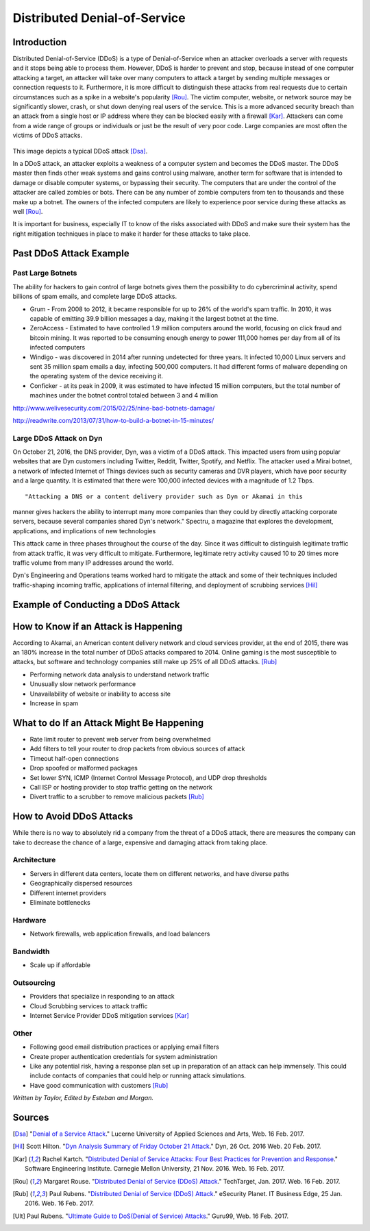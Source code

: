 Distributed Denial-of-Service
=============================

Introduction
------------

Distributed Denial-of-Service (DDoS) is a type of Denial-of-Service when an 
attacker overloads a server with requests and it stops being able to process 
them. However, DDoS is harder to prevent and stop, because instead of one 
computer attacking a target, an attacker will take over many computers to 
attack a target by sending multiple messages or connection requests to it. 
Furthermore, it is more difficult to distinguish these attacks from real 
requests due to certain circumstances such as a spike in a website's popularity
[Rou]_. The victim computer, website, or network source may be significantly 
slower, crash, or shut down denying real users of the service. This is a more
advanced security breach than an attack from a single host or IP address
where they can be blocked easily with a firewall [Kar]_. Attackers can 
come from a wide range of groups or individuals or just be the result of
very poor code. Large companies are most often the victims of DDoS attacks.

.. figure:: ddos.jpg 
	:height: 400px
	:width: 400px
	:align: center
    
This image depicts a typical DDoS attack [Dsa]_.

In a DDoS attack, an attacker exploits a weakness of a computer system and 
becomes the DDoS master. The DDoS master then finds other weak systems and
gains control using malware, another term for software that is intended to 
damage or disable computer systems, or bypassing their security. The 
computers that are under the control of the attacker are called zombies or
bots. There can be any number of zombie computers from ten to thousands 
and these make up a botnet. The owners of the infected computers are 
likely to experience poor service during these attacks as well [Rou]_. 

It is important for business, especially IT to know of the risks 
associated with DDoS and make sure their system has the right mitigation
techniques in place to make it harder for these attacks 
to take place.


Past DDoS Attack Example
-------------------------
Past Large Botnets
~~~~~~~~~~~~~~~~~~
The ability for hackers to gain control of large botnets gives them the 
possibility to do cybercriminal activity, spend billions of spam emails, 
and complete large DDoS attacks.

* Grum - From 2008 to 2012, it became responsible for up to 26% of the world's
  spam traffic. In 2010, it was capable of emitting 39.9 billion messages a 
  day, making it the largest botnet at the time.
* ZeroAccess - Estimated to have controlled 1.9 million computers around the 
  world, focusing on click fraud and bitcoin mining. It was reported to be 
  consuming enough energy to power 111,000 homes per day from all of its 
  infected computers
* Windigo - was discovered in 2014 after running undetected for three years.
  It infected 10,000 Linux servers and sent 35 million spam emails a day, 
  infecting 500,000 computers. It had different forms of malware depending 
  on the operating system of the device receiving it.
* Conficker - at its peak in 2009, it was estimated to have infected 15 
  million computers, but the total number of machines under the botnet control
  totaled between 3 and 4 million

http://www.welivesecurity.com/2015/02/25/nine-bad-botnets-damage/

http://readwrite.com/2013/07/31/how-to-build-a-botnet-in-15-minutes/

Large DDoS Attack on Dyn 
~~~~~~~~~~~~~~~~~~~~~~~~
On October 21, 2016, the DNS provider, Dyn, was a victim of a DDoS attack.
This impacted users from using popular websites that are Dyn customers 
including Twitter, Reddit, Twitter, Spotify, and Netflix. The attacker 
used a Mirai botnet, a network of Infected Internet of Things devices such
as security cameras and DVR players, which have poor security and a 
large quantity. It is estimated that there were 100,000 infected devices
with a magnitude of 1.2 Tbps.

::

"Attacking a DNS or a content delivery provider such as Dyn or Akamai in this
manner gives hackers the ability to interrupt many more companies than they 
could by directly attacking corporate servers, because several companies 
shared Dyn's network."
Spectru, a magazine that explores the development, applications, and 
implications of new technologies

::

This attack came in three phases throughout the course of the day. Since it was
difficult to distinguish legitimate traffic from attack traffic, it was very
difficult to mitigate. Furthermore, legitimate retry activity caused 10 to 20
times more traffic volume from many IP addresses around the world.

Dyn's Engineering and Operations teams worked hard to mitigate the attack and
some of their techniques included traffic-shaping incoming traffic,
applications of internal filtering, and deployment of scrubbing services [Hil]_


Example of Conducting a DDoS Attack
-----------------------------------


How to Know if an Attack is Happening
-------------------------------------
According to Akamai, an American content delivery network and cloud services provider, at the end of 2015, there was an 180% increase in the total number of DDoS attacks compared to 2014. Online gaming is the most susceptible to attacks, but software and technology companies still make up 25% of all DDoS attacks. [Rub]_

* Performing network data analysis to understand network traffic
* Unusually slow network performance
* Unavailability of website or inability to access site
* Increase in spam

What to do If an Attack Might Be Happening
------------------------------------------
* Rate limit router to prevent web server from being overwhelmed
* Add filters to tell your router to drop packets from obvious sources of attack
* Timeout half-open connections
* Drop spoofed or malformed packages
* Set lower SYN, ICMP (Internet Control Message Protocol), and UDP drop thresholds
* Call ISP or hosting provider to stop traffic getting on the network
* Divert traffic to a scrubber to remove malicious packets [Rub]_

How to Avoid DDoS Attacks
-------------------------
While there is no way to absolutely rid a company from the threat of a DDoS attack, there are measures the company can take to decrease the chance of a large, expensive and damaging attack from taking place. 

Architecture
~~~~~~~~~~~~
* Servers in different data centers, locate them on different networks, and have diverse paths
* Geographically dispersed resources
* Different internet providers
* Eliminate bottlenecks

Hardware
~~~~~~~~
* Network firewalls, web application firewalls, and load balancers 

Bandwidth
~~~~~~~~~
* Scale up if affordable 

Outsourcing
~~~~~~~~~~~
* Providers that specialize in responding to an attack
* Cloud Scrubbing services to attack traffic
* Internet Service Provider DDoS mitigation services [Kar]_

Other
~~~~~
* Following good email distribution practices or applying email filters
* Create proper authentication credentials for system administration
* Like any potential risk, having a response plan set up in preparation of an attack can help immensely. This could include contacts of companies that could help or running attack simulations.
* Have good communication with customers [Rub]_

*Written by Taylor, Edited by Esteban and Morgan.*

Sources
-------
.. [Dsa] "`Denial of a Service Attack <https://www.ebankingabersicher.ch/en/your-security-contribution/extended-protection/denial-of-service-attack>`_." Lucerne University of Applied Sciences and Arts, Web. 16 Feb. 2017.

.. [Hil] Scott Hilton. "`Dyn Analysis Summary of Friday October 21 Attack <http://dyn.com/blog/dyn-analysis-summary-of-friday-october-21-attack/>`_." Dyn, 26 Oct. 2016 Web. 20 Feb. 2017.

.. [Kar] Rachel Kartch. "`Distributed Denial of Service Attacks: Four Best Practices for Prevention and Response <https://insights.sei.cmu.edu/sei_blog/2016/11/distributed-denial-of-service-attacks-four-best-practices-for-prevention-and-response.html>`_." Software Engineering Institute. Carnegie Mellon University, 21 Nov. 2016. Web. 16 Feb. 2017.

.. [Rou] Margaret Rouse. "`Distributed Denial of Service (DDoS) Attack <http://searchsecurity.techtarget.com/definition/distributed-denial-of-service-attack>`_." TechTarget, Jan. 2017. Web. 16 Feb. 2017.

.. [Rub] Paul Rubens. "`Distributed Denial of Service (DDoS) Attack <http://www.esecurityplanet.com/network-security/5-tips-for-fighting-ddos-attacks.html>`_." eSecurity Planet. IT Business Edge, 25 Jan. 2016. Web. 16 Feb. 2017.

.. [Ult] Paul Rubens. "`Ultimate Guide to DoS(Denial of Service) Attacks <http://www.guru99.com/ultimate-guide-to-dos-attacks.html>`_." Guru99, Web. 16 Feb. 2017.